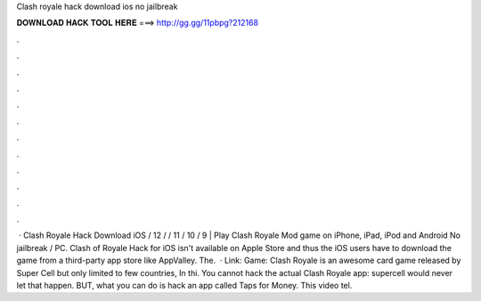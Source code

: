 Clash royale hack download ios no jailbreak

𝐃𝐎𝐖𝐍𝐋𝐎𝐀𝐃 𝐇𝐀𝐂𝐊 𝐓𝐎𝐎𝐋 𝐇𝐄𝐑𝐄 ===> http://gg.gg/11pbpg?212168

.

.

.

.

.

.

.

.

.

.

.

.

 · Clash Royale Hack Download iOS / 12 / / 11 / 10 / 9 | Play Clash Royale Mod game on iPhone, iPad, iPod and Android No jailbreak / PC. Clash of Royale Hack for iOS isn't available on Apple Store and thus the iOS users have to download the game from a third-party app store like AppValley. The.  · Link:  Game: Clash Royale is an awesome card game released by Super Cell but only limited to few countries, In thi. You cannot hack the actual Clash Royale app: supercell would never let that happen. BUT, what you can do is hack an app called Taps for Money. This video tel.